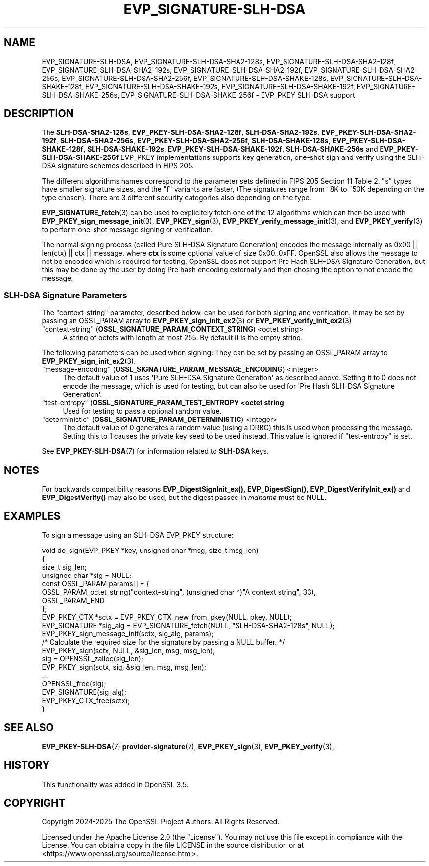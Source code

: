 .\"	$NetBSD: EVP_SIGNATURE-SLH-DSA.7,v 1.1 2025/07/17 14:25:50 christos Exp $
.\"
.\" -*- mode: troff; coding: utf-8 -*-
.\" Automatically generated by Pod::Man v6.0.2 (Pod::Simple 3.45)
.\"
.\" Standard preamble:
.\" ========================================================================
.de Sp \" Vertical space (when we can't use .PP)
.if t .sp .5v
.if n .sp
..
.de Vb \" Begin verbatim text
.ft CW
.nf
.ne \\$1
..
.de Ve \" End verbatim text
.ft R
.fi
..
.\" \*(C` and \*(C' are quotes in nroff, nothing in troff, for use with C<>.
.ie n \{\
.    ds C` ""
.    ds C' ""
'br\}
.el\{\
.    ds C`
.    ds C'
'br\}
.\"
.\" Escape single quotes in literal strings from groff's Unicode transform.
.ie \n(.g .ds Aq \(aq
.el       .ds Aq '
.\"
.\" If the F register is >0, we'll generate index entries on stderr for
.\" titles (.TH), headers (.SH), subsections (.SS), items (.Ip), and index
.\" entries marked with X<> in POD.  Of course, you'll have to process the
.\" output yourself in some meaningful fashion.
.\"
.\" Avoid warning from groff about undefined register 'F'.
.de IX
..
.nr rF 0
.if \n(.g .if rF .nr rF 1
.if (\n(rF:(\n(.g==0)) \{\
.    if \nF \{\
.        de IX
.        tm Index:\\$1\t\\n%\t"\\$2"
..
.        if !\nF==2 \{\
.            nr % 0
.            nr F 2
.        \}
.    \}
.\}
.rr rF
.\"
.\" Required to disable full justification in groff 1.23.0.
.if n .ds AD l
.\" ========================================================================
.\"
.IX Title "EVP_SIGNATURE-SLH-DSA 7"
.TH EVP_SIGNATURE-SLH-DSA 7 2025-07-01 3.5.1 OpenSSL
.\" For nroff, turn off justification.  Always turn off hyphenation; it makes
.\" way too many mistakes in technical documents.
.if n .ad l
.nh
.SH NAME
EVP_SIGNATURE\-SLH\-DSA,
EVP_SIGNATURE\-SLH\-DSA\-SHA2\-128s, EVP_SIGNATURE\-SLH\-DSA\-SHA2\-128f,
EVP_SIGNATURE\-SLH\-DSA\-SHA2\-192s, EVP_SIGNATURE\-SLH\-DSA\-SHA2\-192f,
EVP_SIGNATURE\-SLH\-DSA\-SHA2\-256s, EVP_SIGNATURE\-SLH\-DSA\-SHA2\-256f,
EVP_SIGNATURE\-SLH\-DSA\-SHAKE\-128s, EVP_SIGNATURE\-SLH\-DSA\-SHAKE\-128f,
EVP_SIGNATURE\-SLH\-DSA\-SHAKE\-192s, EVP_SIGNATURE\-SLH\-DSA\-SHAKE\-192f,
EVP_SIGNATURE\-SLH\-DSA\-SHAKE\-256s, EVP_SIGNATURE\-SLH\-DSA\-SHAKE\-256f
\&\- EVP_PKEY SLH\-DSA support
.SH DESCRIPTION
.IX Header "DESCRIPTION"
The \fBSLH\-DSA\-SHA2\-128s\fR, \fBEVP_PKEY\-SLH\-DSA\-SHA2\-128f\fR,
\&\fBSLH\-DSA\-SHA2\-192s\fR, \fBEVP_PKEY\-SLH\-DSA\-SHA2\-192f\fR,
\&\fBSLH\-DSA\-SHA2\-256s\fR, \fBEVP_PKEY\-SLH\-DSA\-SHA2\-256f\fR,
\&\fBSLH\-DSA\-SHAKE\-128s\fR, \fBEVP_PKEY\-SLH\-DSA\-SHAKE\-128f\fR,
\&\fBSLH\-DSA\-SHAKE\-192s\fR, \fBEVP_PKEY\-SLH\-DSA\-SHAKE\-192f\fR,
\&\fBSLH\-DSA\-SHAKE\-256s\fR and \fBEVP_PKEY\-SLH\-DSA\-SHAKE\-256f\fR EVP_PKEY implementations
supports key generation, one\-shot sign and verify using the SLH\-DSA
signature schemes described in FIPS 205.
.PP
The different algorithms names correspond to the parameter sets defined in
FIPS 205 Section 11 Table 2.
\&\f(CW\*(C`s\*(C'\fR types have smaller signature sizes, and the \f(CW\*(C`f\*(C'\fR variants are faster,
(The signatures range from ~8K to ~50K depending on the type chosen). There are
3 different security categories also depending on the type.
.PP
\&\fBEVP_SIGNATURE_fetch\fR\|(3) can be used to explicitely fetch one of the 12
algorithms which can then be used with \fBEVP_PKEY_sign_message_init\fR\|(3),
\&\fBEVP_PKEY_sign\fR\|(3), \fBEVP_PKEY_verify_message_init\fR\|(3), and
\&\fBEVP_PKEY_verify\fR\|(3) to perform one\-shot message signing or verification.
.PP
The normal signing process (called Pure SLH\-DSA Signature Generation)
encodes the message internally as 0x00 || len(ctx) || ctx || message.
where \fBctx\fR is some optional value of size 0x00..0xFF.
OpenSSL also allows the message to not be encoded which is required for
testing. OpenSSL does not support Pre Hash SLH\-DSA Signature Generation, but this
may be done by the user by doing Pre hash encoding externally and then chosing
the option to not encode the message.
.SS "SLH\-DSA Signature Parameters"
.IX Subsection "SLH-DSA Signature Parameters"
The \f(CW\*(C`context\-string\*(C'\fR parameter, described below, can be used for both signing
and verification.
It may be set by passing an OSSL_PARAM array to \fBEVP_PKEY_sign_init_ex2\fR\|(3) or
\&\fBEVP_PKEY_verify_init_ex2\fR\|(3)
.IP """context\-string"" (\fBOSSL_SIGNATURE_PARAM_CONTEXT_STRING\fR) <octet string>" 4
.IX Item """context-string"" (OSSL_SIGNATURE_PARAM_CONTEXT_STRING) <octet string>"
A string of octets with length at most 255. By default it is the empty string.
.PP
The following parameters can be used when signing:
They can be set by passing an OSSL_PARAM array to \fBEVP_PKEY_sign_init_ex2\fR\|(3).
.IP """message\-encoding"" (\fBOSSL_SIGNATURE_PARAM_MESSAGE_ENCODING\fR) <integer>" 4
.IX Item """message-encoding"" (OSSL_SIGNATURE_PARAM_MESSAGE_ENCODING) <integer>"
The default value of 1 uses \*(AqPure SLH\-DSA Signature Generation\*(Aq as described
above. Setting it to 0 does not encode the message, which is used for testing,
but can also be used for \*(AqPre Hash SLH\-DSA Signature Generation\*(Aq.
.IP """test\-entropy"" (\fBOSSL_SIGNATURE_PARAM_TEST_ENTROPY <octet string\fR" 4
.IX Item """test-entropy"" (OSSL_SIGNATURE_PARAM_TEST_ENTROPY <octet string"
Used for testing to pass a optional random value.
.IP """deterministic"" (\fBOSSL_SIGNATURE_PARAM_DETERMINISTIC\fR) <integer>" 4
.IX Item """deterministic"" (OSSL_SIGNATURE_PARAM_DETERMINISTIC) <integer>"
The default value of 0 generates a random value (using a DRBG) this is used when
processing the message. Setting this to 1 causes the private key seed to be used
instead. This value is ignored if "test\-entropy" is set.
.PP
See \fBEVP_PKEY\-SLH\-DSA\fR\|(7) for information related to \fBSLH\-DSA\fR keys.
.SH NOTES
.IX Header "NOTES"
For backwards compatibility reasons \fBEVP_DigestSignInit_ex()\fR, \fBEVP_DigestSign()\fR,
\&\fBEVP_DigestVerifyInit_ex()\fR and \fBEVP_DigestVerify()\fR may also be used, but the digest
passed in \fImdname\fR must be NULL.
.SH EXAMPLES
.IX Header "EXAMPLES"
To sign a message using an SLH\-DSA EVP_PKEY structure:
.PP
.Vb 10
\&    void do_sign(EVP_PKEY *key, unsigned char *msg, size_t msg_len)
\&    {
\&        size_t sig_len;
\&        unsigned char *sig = NULL;
\&        const OSSL_PARAM params[] = {
\&            OSSL_PARAM_octet_string("context\-string", (unsigned char *)"A context string", 33),
\&            OSSL_PARAM_END
\&        };
\&        EVP_PKEY_CTX *sctx = EVP_PKEY_CTX_new_from_pkey(NULL, pkey, NULL);
\&        EVP_SIGNATURE *sig_alg = EVP_SIGNATURE_fetch(NULL, "SLH\-DSA\-SHA2\-128s", NULL);
\&
\&        EVP_PKEY_sign_message_init(sctx, sig_alg, params);
\&        /* Calculate the required size for the signature by passing a NULL buffer. */
\&        EVP_PKEY_sign(sctx, NULL, &sig_len, msg, msg_len);
\&        sig = OPENSSL_zalloc(sig_len);
\&        EVP_PKEY_sign(sctx, sig, &sig_len, msg, msg_len);
\&        ...
\&        OPENSSL_free(sig);
\&        EVP_SIGNATURE(sig_alg);
\&        EVP_PKEY_CTX_free(sctx);
\&    }
.Ve
.SH "SEE ALSO"
.IX Header "SEE ALSO"
\&\fBEVP_PKEY\-SLH\-DSA\fR\|(7)
\&\fBprovider\-signature\fR\|(7),
\&\fBEVP_PKEY_sign\fR\|(3),
\&\fBEVP_PKEY_verify\fR\|(3),
.SH HISTORY
.IX Header "HISTORY"
This functionality was added in OpenSSL 3.5.
.SH COPYRIGHT
.IX Header "COPYRIGHT"
Copyright 2024\-2025 The OpenSSL Project Authors. All Rights Reserved.
.PP
Licensed under the Apache License 2.0 (the "License").  You may not use
this file except in compliance with the License.  You can obtain a copy
in the file LICENSE in the source distribution or at
<https://www.openssl.org/source/license.html>.
